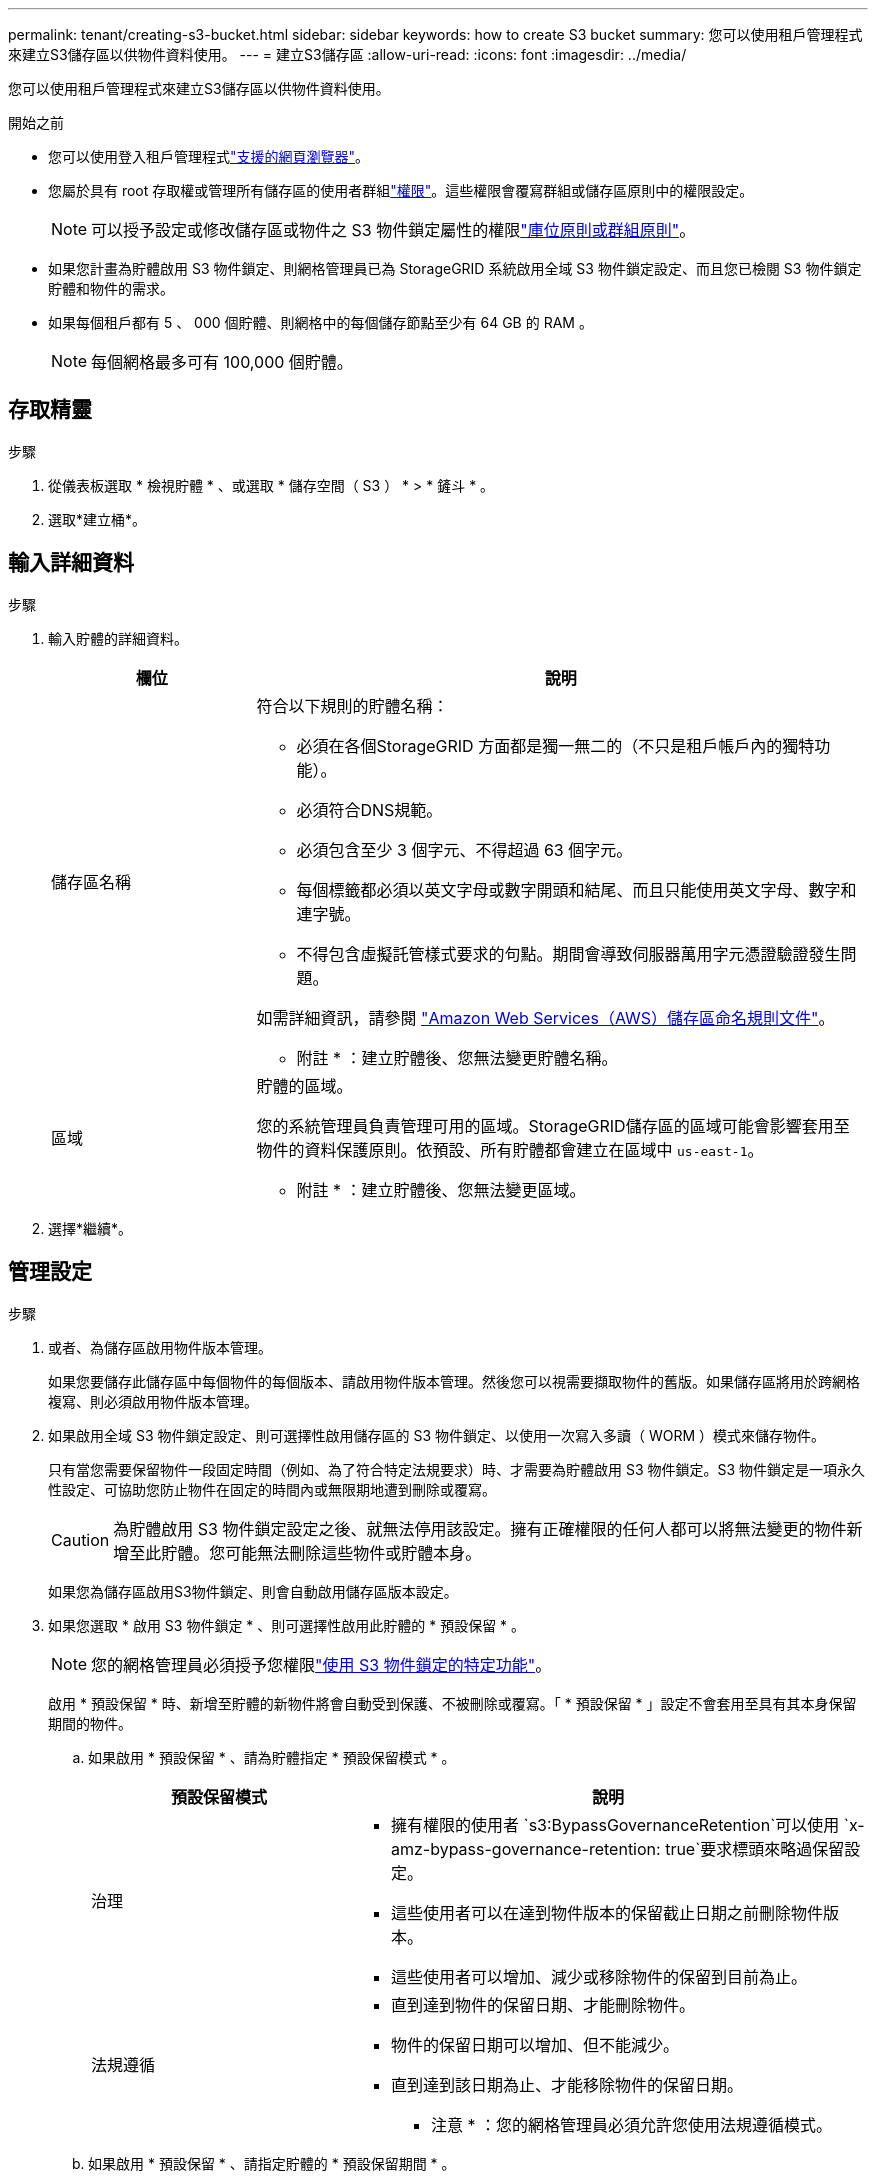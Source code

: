 ---
permalink: tenant/creating-s3-bucket.html 
sidebar: sidebar 
keywords: how to create S3 bucket 
summary: 您可以使用租戶管理程式來建立S3儲存區以供物件資料使用。 
---
= 建立S3儲存區
:allow-uri-read: 
:icons: font
:imagesdir: ../media/


[role="lead"]
您可以使用租戶管理程式來建立S3儲存區以供物件資料使用。

.開始之前
* 您可以使用登入租戶管理程式link:../admin/web-browser-requirements.html["支援的網頁瀏覽器"]。
* 您屬於具有 root 存取權或管理所有儲存區的使用者群組link:tenant-management-permissions.html["權限"]。這些權限會覆寫群組或儲存區原則中的權限設定。
+

NOTE: 可以授予設定或修改儲存區或物件之 S3 物件鎖定屬性的權限link:../s3/bucket-and-group-access-policies.html["庫位原則或群組原則"]。

* 如果您計畫為貯體啟用 S3 物件鎖定、則網格管理員已為 StorageGRID 系統啟用全域 S3 物件鎖定設定、而且您已檢閱 S3 物件鎖定貯體和物件的需求。
* 如果每個租戶都有 5 、 000 個貯體、則網格中的每個儲存節點至少有 64 GB 的 RAM 。
+

NOTE: 每個網格最多可有 100,000 個貯體。





== 存取精靈

.步驟
. 從儀表板選取 * 檢視貯體 * 、或選取 * 儲存空間（ S3 ） * > * 鏟斗 * 。
. 選取*建立桶*。




== 輸入詳細資料

.步驟
. 輸入貯體的詳細資料。
+
[cols="1a,3a"]
|===
| 欄位 | 說明 


 a| 
儲存區名稱
 a| 
符合以下規則的貯體名稱：

** 必須在各個StorageGRID 方面都是獨一無二的（不只是租戶帳戶內的獨特功能）。
** 必須符合DNS規範。
** 必須包含至少 3 個字元、不得超過 63 個字元。
** 每個標籤都必須以英文字母或數字開頭和結尾、而且只能使用英文字母、數字和連字號。
** 不得包含虛擬託管樣式要求的句點。期間會導致伺服器萬用字元憑證驗證發生問題。


如需詳細資訊，請參閱 https://docs.aws.amazon.com/AmazonS3/latest/userguide/bucketnamingrules.html["Amazon Web Services（AWS）儲存區命名規則文件"^]。

* 附註 * ：建立貯體後、您無法變更貯體名稱。



 a| 
區域
 a| 
貯體的區域。

您的系統管理員負責管理可用的區域。StorageGRID儲存區的區域可能會影響套用至物件的資料保護原則。依預設、所有貯體都會建立在區域中 `us-east-1`。

* 附註 * ：建立貯體後、您無法變更區域。

|===
. 選擇*繼續*。




== 管理設定

.步驟
. 或者、為儲存區啟用物件版本管理。
+
如果您要儲存此儲存區中每個物件的每個版本、請啟用物件版本管理。然後您可以視需要擷取物件的舊版。如果儲存區將用於跨網格複寫、則必須啟用物件版本管理。

. 如果啟用全域 S3 物件鎖定設定、則可選擇性啟用儲存區的 S3 物件鎖定、以使用一次寫入多讀（ WORM ）模式來儲存物件。
+
只有當您需要保留物件一段固定時間（例如、為了符合特定法規要求）時、才需要為貯體啟用 S3 物件鎖定。S3 物件鎖定是一項永久性設定、可協助您防止物件在固定的時間內或無限期地遭到刪除或覆寫。

+

CAUTION: 為貯體啟用 S3 物件鎖定設定之後、就無法停用該設定。擁有正確權限的任何人都可以將無法變更的物件新增至此貯體。您可能無法刪除這些物件或貯體本身。

+
如果您為儲存區啟用S3物件鎖定、則會自動啟用儲存區版本設定。

. 如果您選取 * 啟用 S3 物件鎖定 * 、則可選擇性啟用此貯體的 * 預設保留 * 。
+

NOTE: 您的網格管理員必須授予您權限link:../tenant/using-s3-object-lock.html["使用 S3 物件鎖定的特定功能"]。

+
啟用 * 預設保留 * 時、新增至貯體的新物件將會自動受到保護、不被刪除或覆寫。「 * 預設保留 * 」設定不會套用至具有其本身保留期間的物件。

+
.. 如果啟用 * 預設保留 * 、請為貯體指定 * 預設保留模式 * 。
+
[cols="1a,2a"]
|===
| 預設保留模式 | 說明 


 a| 
治理
 a| 
*** 擁有權限的使用者 `s3:BypassGovernanceRetention`可以使用 `x-amz-bypass-governance-retention: true`要求標頭來略過保留設定。
*** 這些使用者可以在達到物件版本的保留截止日期之前刪除物件版本。
*** 這些使用者可以增加、減少或移除物件的保留到目前為止。




 a| 
法規遵循
 a| 
*** 直到達到物件的保留日期、才能刪除物件。
*** 物件的保留日期可以增加、但不能減少。
*** 直到達到該日期為止、才能移除物件的保留日期。


* 注意 * ：您的網格管理員必須允許您使用法規遵循模式。

|===
.. 如果啟用 * 預設保留 * 、請指定貯體的 * 預設保留期間 * 。
+
「 * 預設保留期間 * 」表示新增至此貯體的物件應保留多久、從擷取開始算起。指定小於或等於租用戶保留期間上限的值、如網格管理員所設定。

+
網格管理員建立租戶時、會設定 _ 最大 _ 保留期間（可為 1 天至 100 年）。當您設定 _default_ 保留期間時、其值不得超過保留期間上限的設定值。如有需要、請要求您的網格管理員增加或縮短最長保留期間。



. [[capity-limit ]] （選擇性）選取 * 啟用容量限制 * 。
+
容量上限是此貯體物件可用的最大容量。此值代表邏輯數量（物件大小）、而非實體數量（磁碟大小）。

+
如果未設定上限、則此貯體的容量是無限的。如需詳細資訊、請參閱 link:../tenant/understanding-tenant-manager-dashboard.html#bucket-capacity-usage["容量限制使用率"] 。

. 選取*建立桶*。
+
此庫位會建立並新增至「庫位」頁面上的表格。

. 您也可以選擇 * 移至貯體詳細資料頁面 * 、以link:viewing-s3-bucket-details.html["檢視貯體詳細資料"]執行其他組態。

